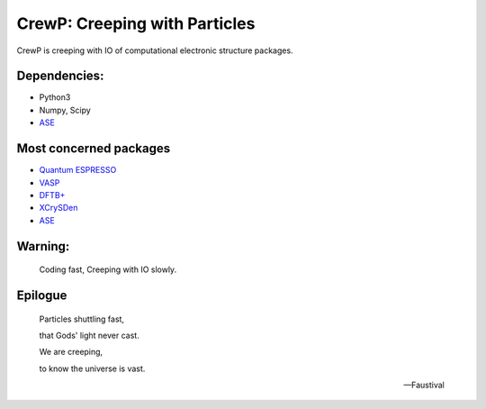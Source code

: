 
******************************
CrewP: Creeping with Particles
******************************

CrewP is creeping with IO of computational electronic structure packages.

Dependencies:
=============

* Python3
* Numpy, Scipy
* `ASE <https://wiki.fysik.dtu.dk/ase/index.html>`_

Most concerned packages
=======================

* `Quantum ESPRESSO <http://www.quantum-espresso.org>`_
* `VASP <https://www.vasp.at>`_
* `DFTB+ <https://www.dftbplus.org>`_
* `XCrySDen <http://www.xcrysden.org>`_
* `ASE <https://wiki.fysik.dtu.dk/ase/index.html>`_

Warning:
========

    Coding fast, Creeping with IO slowly.

Epilogue
========


    Particles shuttling fast,

    that Gods' light never cast.

    We are creeping, 

    to know the universe is vast.

    -- Faustival

